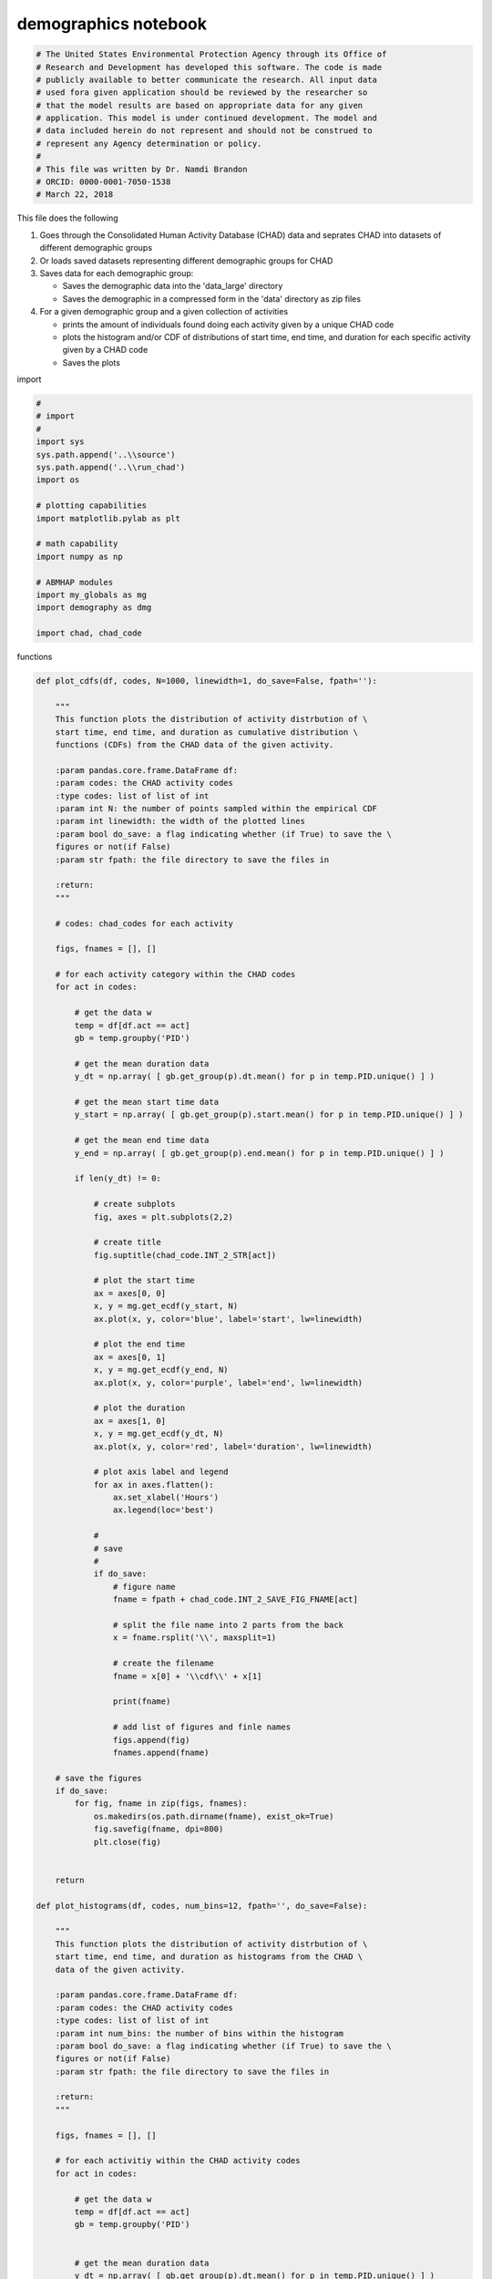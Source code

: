 demographics notebook
=====================

.. code:: ipython3

    # The United States Environmental Protection Agency through its Office of
    # Research and Development has developed this software. The code is made
    # publicly available to better communicate the research. All input data
    # used fora given application should be reviewed by the researcher so
    # that the model results are based on appropriate data for any given
    # application. This model is under continued development. The model and
    # data included herein do not represent and should not be construed to
    # represent any Agency determination or policy.
    #
    # This file was written by Dr. Namdi Brandon
    # ORCID: 0000-0001-7050-1538
    # March 22, 2018

This file does the following

1. Goes through the Consolidated Human Activity Database (CHAD) data and
   seprates CHAD into datasets of different demographic groups

2. Or loads saved datasets representing different demographic groups for
   CHAD

3. Saves data for each demographic group:

   -  Saves the demographic data into the 'data\_large' directory
   -  Saves the demographic in a compressed form in the 'data' directory
      as zip files

4. For a given demographic group and a given collection of activities

   -  prints the amount of individuals found doing each activity given
      by a unique CHAD code
   -  plots the histogram and/or CDF of distributions of start time, end
      time, and duration for each specific activity given by a CHAD code
   -  Saves the plots

import

.. code:: ipython3

    #
    # import
    #
    import sys
    sys.path.append('..\\source')
    sys.path.append('..\\run_chad')
    import os
    
    # plotting capabilities
    import matplotlib.pylab as plt
    
    # math capability
    import numpy as np
    
    # ABMHAP modules
    import my_globals as mg
    import demography as dmg
    
    import chad, chad_code

functions

.. code:: ipython3

    def plot_cdfs(df, codes, N=1000, linewidth=1, do_save=False, fpath=''):
    
        """
        This function plots the distribution of activity distrbution of \
        start time, end time, and duration as cumulative distribution \
        functions (CDFs) from the CHAD data of the given activity.
        
        :param pandas.core.frame.DataFrame df:
        :param codes: the CHAD activity codes
        :type codes: list of list of int
        :param int N: the number of points sampled within the empirical CDF
        :param int linewidth: the width of the plotted lines
        :param bool do_save: a flag indicating whether (if True) to save the \
        figures or not(if False)
        :param str fpath: the file directory to save the files in
        
        :return:
        """
        
        # codes: chad_codes for each activity
    
        figs, fnames = [], []
    
        # for each activity category within the CHAD codes
        for act in codes:
            
            # get the data w
            temp = df[df.act == act]
            gb = temp.groupby('PID')
    
            # get the mean duration data
            y_dt = np.array( [ gb.get_group(p).dt.mean() for p in temp.PID.unique() ] )
            
            # get the mean start time data
            y_start = np.array( [ gb.get_group(p).start.mean() for p in temp.PID.unique() ] )
            
            # get the mean end time data
            y_end = np.array( [ gb.get_group(p).end.mean() for p in temp.PID.unique() ] )
    
            if len(y_dt) != 0:
                
                # create subplots
                fig, axes = plt.subplots(2,2)
    
                # create title
                fig.suptitle(chad_code.INT_2_STR[act])
    
                # plot the start time
                ax = axes[0, 0]
                x, y = mg.get_ecdf(y_start, N)
                ax.plot(x, y, color='blue', label='start', lw=linewidth)
    
                # plot the end time
                ax = axes[0, 1]
                x, y = mg.get_ecdf(y_end, N)
                ax.plot(x, y, color='purple', label='end', lw=linewidth)
    
                # plot the duration
                ax = axes[1, 0]
                x, y = mg.get_ecdf(y_dt, N)
                ax.plot(x, y, color='red', label='duration', lw=linewidth)
    
                # plot axis label and legend
                for ax in axes.flatten():
                    ax.set_xlabel('Hours')
                    ax.legend(loc='best') 
                    
                #
                # save
                #
                if do_save:
                    # figure name
                    fname = fpath + chad_code.INT_2_SAVE_FIG_FNAME[act]
                    
                    # split the file name into 2 parts from the back
                    x = fname.rsplit('\\', maxsplit=1)
                    
                    # create the filename
                    fname = x[0] + '\\cdf\\' + x[1]                          
                    
                    print(fname)
                    
                    # add list of figures and finle names
                    figs.append(fig)                            
                    fnames.append(fname)
                    
        # save the figures
        if do_save:
            for fig, fname in zip(figs, fnames):            
                os.makedirs(os.path.dirname(fname), exist_ok=True)
                fig.savefig(fname, dpi=800)            
                plt.close(fig)
                    
    
        return
    
    def plot_histograms(df, codes, num_bins=12, fpath='', do_save=False):
        
        """
        This function plots the distribution of activity distrbution of \
        start time, end time, and duration as histograms from the CHAD \
        data of the given activity.
        
        :param pandas.core.frame.DataFrame df:
        :param codes: the CHAD activity codes
        :type codes: list of list of int
        :param int num_bins: the number of bins within the histogram    
        :param bool do_save: a flag indicating whether (if True) to save the \
        figures or not(if False)
        :param str fpath: the file directory to save the files in
        
        :return:
        """
            
        figs, fnames = [], []
        
        # for each activitiy within the CHAD activity codes
        for act in codes:
        
            # get the data w
            temp = df[df.act == act]
            gb = temp.groupby('PID')
    
    
            # get the mean duration data
            y_dt = np.array( [ gb.get_group(p).dt.mean() for p in temp.PID.unique() ] )
            
            # get the mean start time data
            y_start = np.array( [ gb.get_group(p).start.mean() for p in temp.PID.unique() ] )
            
            # get the mean end time data
            y_end = np.array( [ gb.get_group(p).end.mean() for p in temp.PID.unique() ] )
    
            if len(y_dt) != 0:
                # create subplots
                fig, axes = plt.subplots(2,2)
    
                # create title
                fig.suptitle(chad_code.INT_2_STR[act])
    
                # plot the start time
                ax = axes[0, 0]    
                ax.hist(y_start, bins=num_bins, color='blue', label='start')
    
                # plot the end time
                ax = axes[0, 1]
                ax.hist(y_end, bins=num_bins, color='purple', label='end')
    
                # plot the duration
                ax = axes[1, 0]
                ax.hist(y_dt, bins=num_bins, color='red', label='duration')
    
                # plot axis label and legend
                for ax in axes.flatten():
                    ax.set_xlabel('Hours')
                    ax.legend(loc='best')        
    
                #
                # save
                #
                if do_save:
                 
                    # figure name
                    fname = fpath + chad_code.INT_2_SAVE_FIG_FNAME[act]
                    
                    # split the file name into 2 parts from the back
                    x = fname.rsplit('\\', maxsplit=1)
                    
                    fname = x[0] + '\\histo\\' + x[1]
                    
                    print(fname)
                    # add list of figures and finle names
                    figs.append(fig)                            
                    fnames.append(fname)
                    
        # save the figures
        if do_save:
            for fig, fname in zip(figs, fnames):            
                
                os.makedirs(os.path.dirname(fname), exist_ok=True)
                fig.savefig(fname, dpi=800)
                plt.close(fig)
        return
    
    def save(x, fname):
        
        """
        This function saves the data for a given demographic.
        
        :param chad.CHAD_RAW x: the data to be pickled
        :param str fname: the name of the file 
        """
        
        # first, close the zip file. This is necessary to avoid an pickling error
        x.z.close()
        
        # pickle the data
        mg.save(x, fname)
        
        return

Load data

.. code:: ipython3

    # set flags
    
    # flag to load pre-saved CHAD data(if True) or (if False) to process the CHAD data, \
    # which takes substantially more time
    do_load = True
    
    # flag to show messages
    do_print = True

.. code:: ipython3

    #
    # load all of the data
    #
    if do_load:
        all_data  = mg.load(dmg.FNAME_ALL)
    else:
        all_data = dmg.get_all()

.. code:: ipython3

    #
    # get all of the data for working age adults
    #
    if do_load:
        adult = mg.load(dmg.FNAME_ADULT)
    else:
        adult = dmg.get_adult()

.. code:: ipython3

    #
    # get data for working adults
    #
    if do_load:
        adult_work = mg.load(dmg.FNAME_ADULT_WORK)
    else:
        adult_work = dmg.get_adult_work(adult)

.. code:: ipython3

    #
    # get data for non-working adults
    #
    if do_load:
        adult_non_work = mg.load(dmg.FNAME_ADULT_NON_WORK)
    else:
        adult_non_work = dmg.get_adult_non_work(adult)

.. code:: ipython3

    #
    # children school
    #
    if do_load:    
        child_school = mg.load(dmg.FNAME_CHILD_SCHOOL)
    else:
        child_school = dmg.get_child_school()

.. code:: ipython3

    #
    # pre-school children
    #
    if do_load:
        child_young = mg.load(dmg.FNAME_CHILD_YOUNG)
    else:
        child_young = dmg.get_child_young()

save data

save all the information for the demographics in data\_large directory

.. code:: ipython3

    # save all of the information for the following demographics
    
    do_save = False
    
    if do_save:
        x = [all_data, adult, adult_non_work, adult_work, child_school, child_young]    
        fnames = [ dmg.FNAME_ALL, dmg.FNAME_ADULT, dmg.FNAME_ADULT_NON_WORK, dmg.FNAME_ADULT_WORK, \
                   dmg.FNAME_CHILD_SCHOOL, dmg.FNAME_CHILD_YOUNG ]
        
        # save all of the data
        for y, fname in zip(x, fnames):
            save(y, fname)

Compress the demographics direcotory information

.. code:: ipython3

    #
    # The demographic
    #
    demos = [dmg.ADULT_WORK, dmg.ADULT_NON_WORK, dmg.CHILD_SCHOOL, dmg.CHILD_YOUNG]
    

.. code:: ipython3

    #
    # compress the directory in the non-large data directory
    #
    do_compression = False
    
    chooser_temp = {dmg.ADULT: (chad.FNAME_ADULT[:-4], chad.FDIR_ADULT_LARGE),
               dmg.ADULT_WORK: (chad.FNAME_ADULT_WORK[:-4], chad.FDIR_ADULT_WORK_LARGE),
               dmg.ADULT_NON_WORK: (chad.FNAME_ADULT_NON_WORK[:-4], chad.FDIR_ADULT_NON_WORK_LARGE),
               dmg.CHILD_SCHOOL: (chad.FNAME_CHILD_SCHOOL[:-4], chad.FDIR_CHILD_SCHOOL_LARGE),
               dmg.CHILD_YOUNG: (chad.FNAME_CHILD_YOUNG[:-4], chad.FDIR_CHILD_YOUNG_LARGE),
              }
    
    if do_compression:
        for d in demos:
            fname_out, fdir_src = chooser_temp[d]
            mg.save_zip(out_file=fname_out, source_dir=fdir_src)

printing information about the data

.. code:: ipython3

    #
    # get the data
    #
    code_groups = [ chad_code.SLEEP, chad_code.EAT, chad_code.EDUCATION, chad_code.WORK, chad_code.COMMUTE, \
                   chad_code.COMMUTE_EDU ]
    
    # code_groups = [chad_code.SLEEP]
    
    df_list = [ data.activity_times(data.events, codes) for codes in code_groups ]

.. code:: ipython3

    #
    # for each CHAD code, print information about the amount of data that is in the respective demographic group
    #
    for df, codes in zip(df_list, code_groups):
        
        if do_print:
            print('data shape')
            print(df.shape)
    
    
            print('number of individuals: %d' % len( df.PID.unique() ) )
    
            for act in codes:
                temp = df[df.act == act]
                print('%s:\tIndividuals:\t%d\tCount:\t%d' % (chad_code.INT_2_STR[act], len(temp.PID.unique()), \
                                                             len(temp) ) )           
    
            print('\n')    

plotting

.. code:: ipython3

    chooser_fpath ={dmg.ALL: mg.FDIR_SAVE_FIG_ALL,
                    dmg.ADULT: mg.FDIR_SAVE_FIG_ADULT,
                    dmg.ADULT_WORK: mg.FDIR_SAVE_FIG_ADULT_WORK,
                    dmg.ADULT_NON_WORK: mg.FDIR_SAVE_FIG_ADULT_NON_WORK,
                    dmg.CHILD_SCHOOL: mg.FDIR_SAVE_FIG_CHILD_SCHOOL,
                    dmg.CHILD_YOUNG: mg.FDIR_SAVE_FIG_CHILD_YOUNG,
                   }
    
    chooser_data = {dmg.ALL: all_data,
                    dmg.ADULT: adult,
                    dmg.ADULT_WORK: adult_work,
                    dmg.ADULT_NON_WORK: adult_non_work,
                    dmg.CHILD_SCHOOL: child_school,
                    dmg.CHILD_YOUNG: child_young,
                   }

.. code:: ipython3

    # 
    # get data and fpath for saving
    #
    data = chooser_data[demo]
    fpath = chooser_fpath[demo] + '\\chad'
    
    print(fpath)


.. parsed-literal::

    ..\my_data\fig\demographic\adult_work\chad
    

.. code:: ipython3

    # flags for figures
    
    # plot the figures
    do_plot = False
    
    # save the figure plots
    do_save_fig= False

.. code:: ipython3

    #
    # plot the histograms
    #
    
    if do_plot:
        
        for df, codes in zip(df_list, code_groups):
            
            plot_histograms(df, codes, num_bins=24, do_save=do_save_fig, fpath=fpath)
    
        plt.show()

.. code:: ipython3

    #
    # plot the CDFs
    #
    if do_plot:
        
        for df, codes in zip(df_list, code_groups):
            
            plot_cdfs(df, codes, linewidth=2, do_save=do_save_fig, fpath=fpath)
    
        plt.show()
